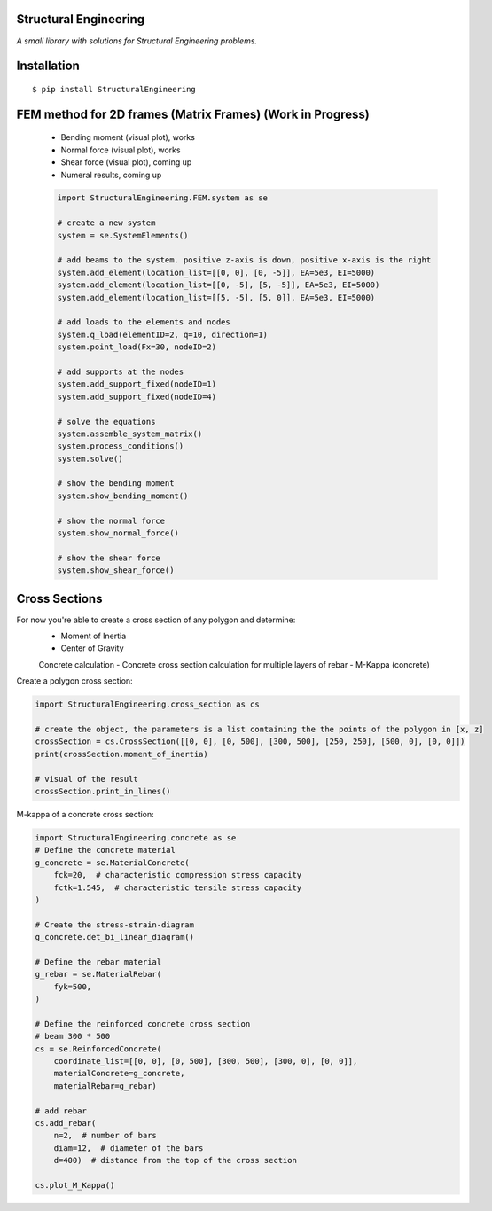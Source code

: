 Structural Engineering
======================

*A small library with solutions for Structural Engineering problems.*

Installation
============

::

    $ pip install StructuralEngineering


FEM method for 2D frames (Matrix Frames) (Work in Progress)
===========================================================
 - Bending moment (visual plot), works
 - Normal force (visual plot), works
 - Shear force (visual plot), coming up
 - Numeral results, coming up
 
 .. code:: python

    import StructuralEngineering.FEM.system as se

    # create a new system
    system = se.SystemElements()

    # add beams to the system. positive z-axis is down, positive x-axis is the right
    system.add_element(location_list=[[0, 0], [0, -5]], EA=5e3, EI=5000)
    system.add_element(location_list=[[0, -5], [5, -5]], EA=5e3, EI=5000)
    system.add_element(location_list=[[5, -5], [5, 0]], EA=5e3, EI=5000)

    # add loads to the elements and nodes
    system.q_load(elementID=2, q=10, direction=1)
    system.point_load(Fx=30, nodeID=2)

    # add supports at the nodes
    system.add_support_fixed(nodeID=1)
    system.add_support_fixed(nodeID=4)

    # solve the equations
    system.assemble_system_matrix()
    system.process_conditions()
    system.solve()

    # show the bending moment
    system.show_bending_moment()

    # show the normal force
    system.show_normal_force()

    # show the shear force
    system.show_shear_force()

Cross Sections
==============
For now you're able to create a cross section of any polygon and determine:
 - Moment of Inertia
 - Center of Gravity

 Concrete calculation
 - Concrete cross section calculation for multiple layers of rebar
 - M-Kappa (concrete)


Create a polygon cross section:

.. code:: python

    import StructuralEngineering.cross_section as cs

    # create the object, the parameters is a list containing the the points of the polygon in [x, z]
    crossSection = cs.CrossSection([[0, 0], [0, 500], [300, 500], [250, 250], [500, 0], [0, 0]])
    print(crossSection.moment_of_inertia)

    # visual of the result
    crossSection.print_in_lines()



M-kappa of a concrete cross section:

.. code:: python

    import StructuralEngineering.concrete as se
    # Define the concrete material
    g_concrete = se.MaterialConcrete(
        fck=20,  # characteristic compression stress capacity
        fctk=1.545,  # characteristic tensile stress capacity
    )

    # Create the stress-strain-diagram
    g_concrete.det_bi_linear_diagram()

    # Define the rebar material
    g_rebar = se.MaterialRebar(
        fyk=500,
    )

    # Define the reinforced concrete cross section
    # beam 300 * 500
    cs = se.ReinforcedConcrete(
        coordinate_list=[[0, 0], [0, 500], [300, 500], [300, 0], [0, 0]],
        materialConcrete=g_concrete,
        materialRebar=g_rebar)

    # add rebar
    cs.add_rebar(
        n=2,  # number of bars
        diam=12,  # diameter of the bars
        d=400)  # distance from the top of the cross section

    cs.plot_M_Kappa()
